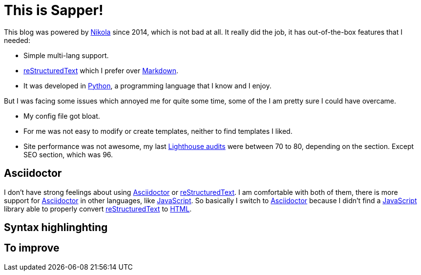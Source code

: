 = This is Sapper!
:date: 2020-04-19
:lang: en
:description: This blog has been migrated from Nikola to Sapper. Following the reasons why, some thoughts and performance results.
:nikola: https://getnikola.com[Nikola,window='_blank']
:rst: https://en.wikipedia.org/wiki/ReStructuredText[reStructuredText,window='_blank']
:md: https://en.wikipedia.org/wiki/Markdown[Markdown,window='_blank']
:asciidoc: https://asciidoctor.org/[Asciidoctor,window='_blank']
:python: https://python.org[Python,window='_blank']
:lighthouse: https://developers.google.com/web/tools/lighthouse[Lighthouse audits,window='_blank']
:js: https://en.wikipedia.org/wiki/JavaScript[JavaScript,window='_blank']
:html: https://en.wikipedia.org/wiki/HTML[HTML,window='_blank']


This blog was powered by {nikola} since 2014, which is not bad at all. It really did the job, it has out-of-the-box features that I needed:

- Simple multi-lang support.
- {rst} which I prefer over {md}. 
- It was developed in {python}, a programming language that I know and I enjoy.

But I was facing some issues which annoyed me for quite some time, some of the I am pretty sure I could have overcame.

- My config file got bloat.
- For me was not easy to modify or create templates, neither to find templates I liked.
- Site performance was not awesome, my last {lighthouse} were between 70 to 80, depending on the section. Except SEO section, which was 96.

== Asciidoctor
I don't have strong feelings about using {asciidoc} or {rst}. I am comfortable with both of them, there is more support for {asciidoc} in other languages, like {js}. So basically I switch to {asciidoc} because I didn't find a {js} library able to properly convert {rst} to {html}.

== Syntax highlinghting

== To improve